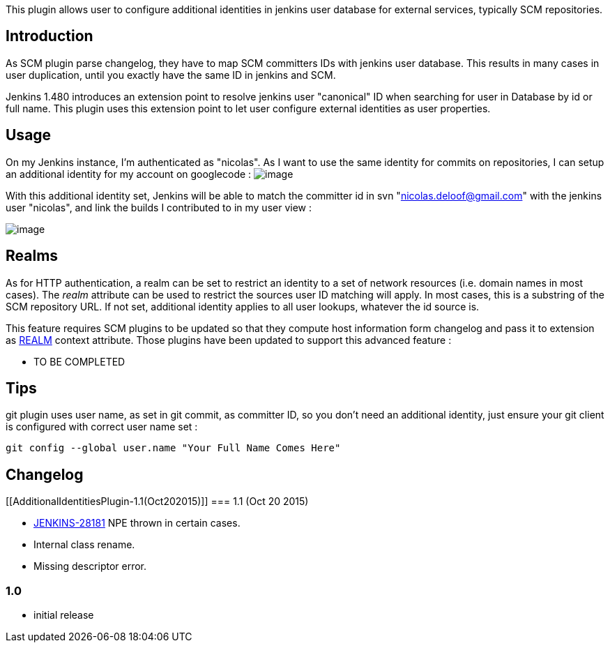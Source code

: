 This plugin allows user to configure additional identities in jenkins
user database for external services, typically SCM repositories.

[[AdditionalIdentitiesPlugin-Introduction]]
== Introduction

As SCM plugin parse changelog, they have to map SCM committers IDs with
jenkins user database. This results in many cases in user duplication,
until you exactly have the same ID in jenkins and SCM.

Jenkins 1.480 introduces an extension point to resolve jenkins user
"canonical" ID when searching for user in Database by id or full name.
This plugin uses this extension point to let user configure external
identities as user properties.

[[AdditionalIdentitiesPlugin-Usage]]
== Usage

On my Jenkins instance, I'm authenticated as "nicolas". As I want to use
the same identity for commits on repositories, I can setup an additional
identity for my account on googlecode :
[.confluence-embedded-file-wrapper]#image:docs/images/Capture_d’écran_2012-08-21_à_15.03.47.png[image]#

With this additional identity set, Jenkins will be able to match the
committer id in svn "nicolas.deloof@gmail.com" with the jenkins user
"nicolas", and link the builds I contributed to in my user view :

[.confluence-embedded-file-wrapper]#image:docs/images/Capture_d’écran_2012-08-21_à_15.08.01.png[image]#

[[AdditionalIdentitiesPlugin-Realms]]
== Realms

As for HTTP authentication, a realm can be set to restrict an identity
to a set of network resources (i.e. domain names in most cases). The
_realm_ attribute can be used to restrict the sources user ID matching
will apply. In most cases, this is a substring of the SCM repository
URL. If not set, additional identity applies to all user lookups,
whatever the id source is.

This feature requires SCM plugins to be updated so that they compute
host information form changelog and pass it to extension as
http://javadoc.jenkins-ci.org/hudson/model/User.CanonicalIdResolver.html#REALM[REALM] context
attribute. Those plugins have been updated to support this advanced
feature :

* TO BE COMPLETED 

[[AdditionalIdentitiesPlugin-Tips]]
== Tips

git plugin uses user name, as set in git commit, as committer ID, so you
don't need an additional identity, just ensure your git client is
configured with correct user name set :

[source,syntaxhighlighter-pre]
----
git config --global user.name "Your Full Name Comes Here"
----

[[AdditionalIdentitiesPlugin-Changelog]]
== Changelog

[[AdditionalIdentitiesPlugin-1.1(Oct202015)]]
=== 1.1 (Oct 20 2015)

* https://issues.jenkins-ci.org/browse/JENKINS-28181[JENKINS-28181] NPE
thrown in certain cases.
* Internal class rename.
* Missing descriptor error.

[[AdditionalIdentitiesPlugin-1.0]]
=== 1.0

* initial release
